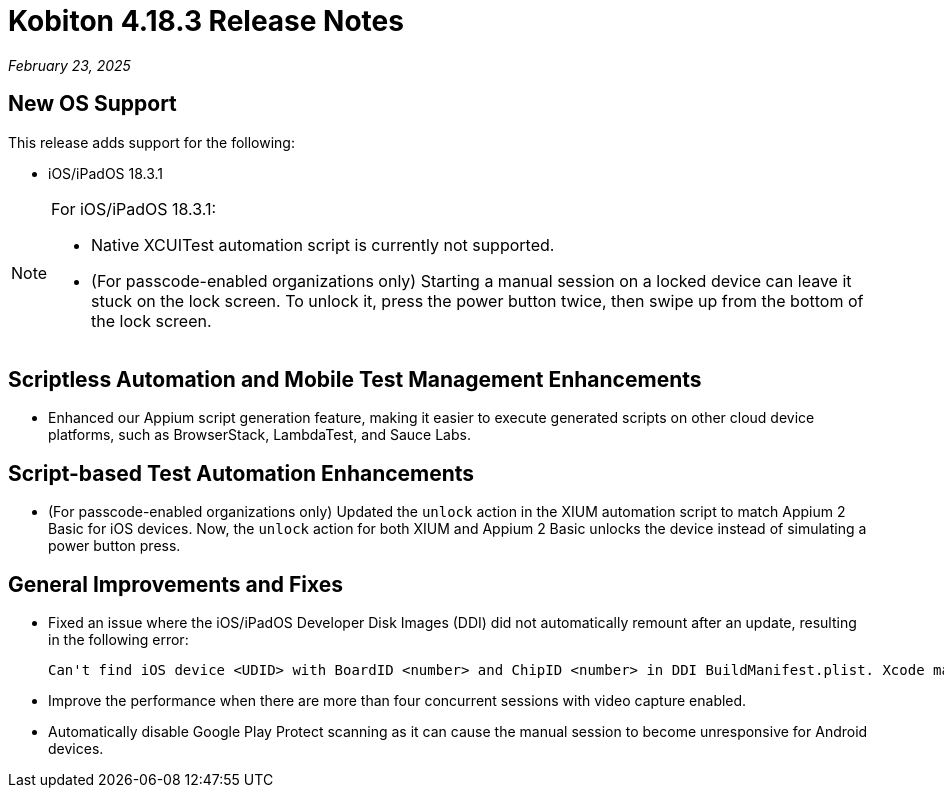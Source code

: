 = Kobiton 4.18.3 Release Notes
:navtitle: Kobiton 4.18.3 release notes

_February 23, 2025_

== New OS Support

This release adds support for the following:

* iOS/iPadOS 18.3.1

[NOTE]
====

For iOS/iPadOS 18.3.1:

* Native XCUITest automation script is currently not supported.

* (For passcode-enabled organizations only) Starting a manual session on a locked device can leave it stuck on the lock screen. To unlock it, press the power button twice, then swipe up from the bottom of the lock screen.

====

== Scriptless Automation and Mobile Test Management Enhancements

* Enhanced our Appium script generation feature, making it easier to execute generated scripts on other cloud device platforms, such as BrowserStack, LambdaTest, and Sauce Labs.

== Script-based Test Automation Enhancements

* (For passcode-enabled organizations only) Updated the `unlock` action in the XIUM automation script to match Appium 2 Basic for iOS devices. Now, the `unlock` action for both XIUM and Appium 2 Basic unlocks the device instead of simulating a power button press.

== General Improvements and Fixes

* Fixed an issue where the iOS/iPadOS Developer Disk Images (DDI) did not automatically remount after an update, resulting in the following error:
[source]
Can't find iOS device <UDID> with BoardID <number> and ChipID <number> in DDI BuildManifest.plist. Xcode may need to be updated.

* Improve the performance when there are more than four concurrent sessions with video capture enabled.

* Automatically disable Google Play Protect scanning as it can cause the manual session to become unresponsive for Android devices.
